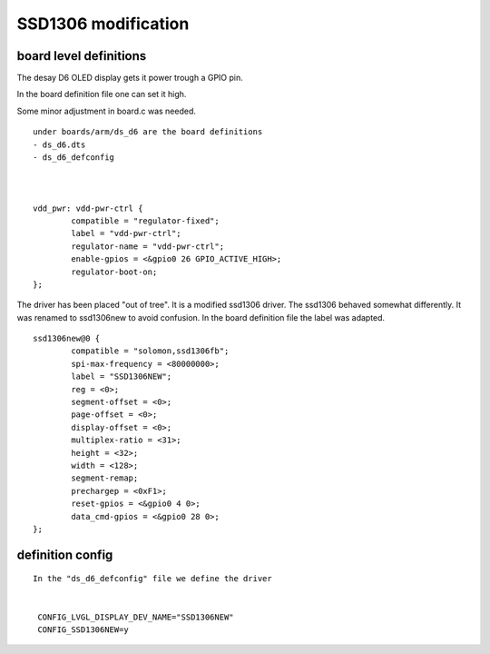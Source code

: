 SSD1306 modification 
++++++++++++++++++++

board level definitions
-----------------------

The desay D6 OLED display gets it power trough a GPIO pin.

In the board definition file one can set it high.

Some minor adjustment in board.c was needed.


::



        under boards/arm/ds_d6 are the board definitions
        - ds_d6.dts
        - ds_d6_defconfig



	vdd_pwr: vdd-pwr-ctrl {
                compatible = "regulator-fixed";
                label = "vdd-pwr-ctrl";
                regulator-name = "vdd-pwr-ctrl";
                enable-gpios = <&gpio0 26 GPIO_ACTIVE_HIGH>;
                regulator-boot-on;
        };



The driver has been placed "out of tree".
It is a modified ssd1306 driver.
The ssd1306 behaved somewhat differently.
It was renamed to ssd1306new to avoid confusion.
In the board definition file the label was adapted.


::

 	ssd1306new@0 {
                compatible = "solomon,ssd1306fb";
                spi-max-frequency = <80000000>;
                label = "SSD1306NEW";
                reg = <0>;
                segment-offset = <0>;
                page-offset = <0>;
                display-offset = <0>;
                multiplex-ratio = <31>;
                height = <32>;
                width = <128>;
                segment-remap;
                prechargep = <0xF1>;
                reset-gpios = <&gpio0 4 0>;
                data_cmd-gpios = <&gpio0 28 0>;
        };





definition config          
-----------------


::

       In the "ds_d6_defconfig" file we define the driver 


	CONFIG_LVGL_DISPLAY_DEV_NAME="SSD1306NEW"
	CONFIG_SSD1306NEW=y




       
